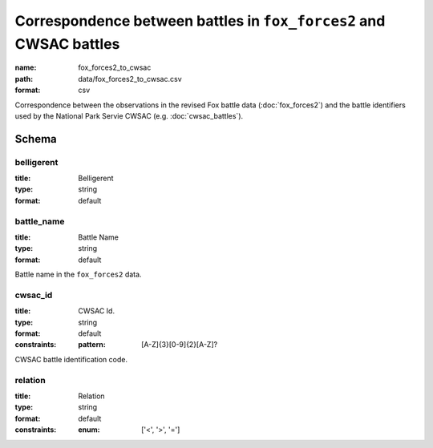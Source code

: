 Correspondence between battles in ``fox_forces2`` and CWSAC battles
================================================================================

:name: fox_forces2_to_cwsac
:path: data/fox_forces2_to_cwsac.csv
:format: csv

Correspondence between the observations in the revised Fox battle data (:doc:`fox_forces2`) and the battle identifiers used by the National Park Servie CWSAC (e.g. :doc:`cwsac_battles`).



Schema
-------





belligerent
++++++++++++++++++++++++++++++++++++++++++++++++++++++++++++++++++++++++++++++++++++++++++

:title: Belligerent
:type: string
:format: default 



       

battle_name
++++++++++++++++++++++++++++++++++++++++++++++++++++++++++++++++++++++++++++++++++++++++++

:title: Battle Name
:type: string
:format: default 


Battle name in the ``fox_forces2`` data.
       

cwsac_id
++++++++++++++++++++++++++++++++++++++++++++++++++++++++++++++++++++++++++++++++++++++++++

:title: CWSAC Id.
:type: string
:format: default 
:constraints:
    
    
    
    
    :pattern: [A-Z]{3}[0-9]{2}[A-Z]? 
    
    
         


CWSAC battle identification code.
       

relation
++++++++++++++++++++++++++++++++++++++++++++++++++++++++++++++++++++++++++++++++++++++++++

:title: Relation
:type: string
:format: default 
:constraints:
    
    
    
    
    
    
    
    :enum: ['<', '>', '=']      



       

